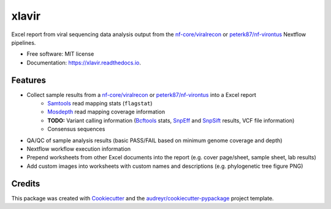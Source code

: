 ======
xlavir
======


.. image:: https://img.shields.io/pypi/v/xlavir.svg
        :target: https://pypi.python.org/pypi/xlavir

.. image:: https://github.com/peterk87/xlavir/workflows/CI/badge.svg?branch=master
        :target: https://github.com/peterk87/xlavir/actions

.. image:: https://readthedocs.org/projects/xlavir/badge/?version=latest
        :target: https://xlavir.readthedocs.io/en/latest/?badge=latest
        :alt: Documentation Status


Excel report from viral sequencing data analysis output from the `nf-core/viralrecon`_ or `peterk87/nf-virontus`_ Nextflow pipelines.


* Free software: MIT license
* Documentation: https://xlavir.readthedocs.io.


Features
--------

* Collect sample results from a `nf-core/viralrecon`_ or `peterk87/nf-virontus`_ into a Excel report
    * Samtools_ read mapping stats (``flagstat``)
    * Mosdepth_ read mapping coverage information
    * **TODO:** Variant calling information (Bcftools_ stats, SnpEff_ and SnpSift_ results, VCF file information) 
    * Consensus sequences
* QA/QC of sample analysis results (basic PASS/FAIL based on minimum genome coverage and depth)
* Nextflow workflow execution information
* Prepend worksheets from other Excel documents into the report (e.g. cover page/sheet, sample sheet, lab results)
* Add custom images into worksheets with custom names and descriptions (e.g. phylogenetic tree figure PNG)


Credits
-------

This package was created with Cookiecutter_ and the `audreyr/cookiecutter-pypackage`_ project template.

.. _Cookiecutter: https://github.com/audreyr/cookiecutter
.. _`audreyr/cookiecutter-pypackage`: https://github.com/audreyr/cookiecutter-pypackage
.. _nf-core/viralrecon: https://github.com/nf-core/viralrecon
.. _peterk87/nf-virontus: https://github.com/peterk87/nf-virontus/
.. _Bcftools: https://www.htslib.org/doc/bcftools.html
.. _Samtools: https://samtools.github.io/
.. _SnpEff: https://pcingola.github.io/SnpEff/se_introduction/
.. _SnpSift: https://pcingola.github.io/SnpEff/ss_introduction/
.. _Mosdepth: https://github.com/brentp/mosdepth

